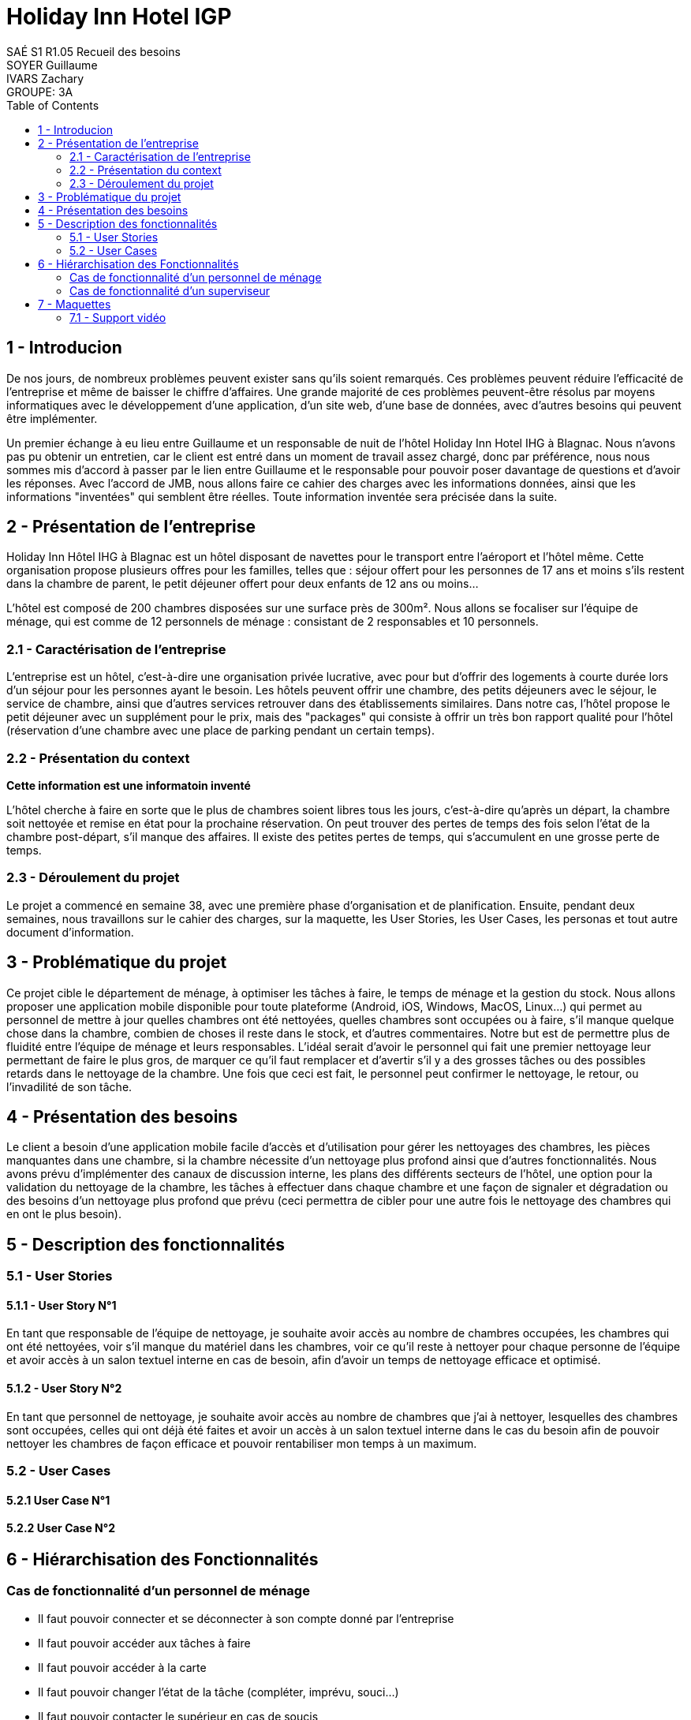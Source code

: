 = Holiday Inn Hotel IGP
SAÉ S1 R1.05 Recueil des besoins; SOYER Guillaume; IVARS Zachary; GROUPE: 3A 
:toc:

== 1 - Introducion
De nos jours, de nombreux problèmes peuvent exister sans qu'ils soient remarqués. Ces problèmes peuvent réduire l'efficacité de l'entreprise et même de baisser le chiffre d'affaires. Une grande majorité de ces problèmes peuvent-être résolus par moyens informatiques avec le développement d'une application, d'un site web, d'une base de données, avec d'autres besoins qui peuvent être implémenter. 

Un premier échange à eu lieu entre Guillaume et un responsable de nuit de l'hôtel Holiday Inn Hotel IHG à Blagnac. Nous n'avons pas pu obtenir un entretien, car le client est entré dans un moment de travail assez chargé, donc par préférence, nous nous sommes mis d'accord à passer par le lien entre Guillaume et le responsable pour pouvoir poser davantage de questions et d'avoir les réponses. Avec l'accord de JMB, nous allons faire ce cahier des charges avec les informations données, ainsi que les informations "inventées" qui semblent être réelles. Toute information inventée sera précisée dans la suite.

== 2 - Présentation de l'entreprise
Holiday Inn Hôtel IHG à Blagnac est un hôtel disposant de navettes pour le transport entre l'aéroport et l'hôtel même. Cette organisation propose plusieurs offres pour les familles, telles que : séjour offert pour les personnes de 17 ans et moins s'ils restent dans la chambre de parent, le petit déjeuner offert pour deux enfants de 12 ans ou moins...

L'hôtel est composé de 200 chambres disposées sur une surface près de 300m². Nous allons se focaliser sur l'équipe de ménage, qui est comme de 12 personnels de ménage : consistant de 2 responsables et 10 personnels.

=== 2.1 - Caractérisation de l'entreprise
L'entreprise est un hôtel, c'est-à-dire une organisation privée lucrative, avec pour but d'offrir des logements à courte durée lors d'un séjour pour les personnes ayant le besoin. Les hôtels peuvent offrir une chambre, des petits déjeuners avec le séjour, le service de chambre, ainsi que d'autres services retrouver dans des établissements similaires. Dans notre cas, l'hôtel propose le petit déjeuner avec un supplément pour le prix, mais des "packages" qui consiste à offrir un très bon rapport qualité pour l'hôtel (réservation d'une chambre avec une place de parking pendant un certain temps).

=== 2.2 - Présentation du context
*Cette information est une informatoin inventé*

L'hôtel cherche à faire en sorte que le plus de chambres soient libres tous les jours, c'est-à-dire qu'après un départ, la chambre soit nettoyée et remise en état pour la prochaine réservation. On peut trouver des pertes de temps des fois selon l'état de la chambre post-départ, s'il manque des affaires. Il existe des petites pertes de temps, qui s'accumulent en une grosse perte de temps.

=== 2.3 - Déroulement du projet
Le projet a commencé en semaine 38, avec une première phase d'organisation et de planification. Ensuite, pendant deux semaines, nous travaillons sur le cahier des charges, sur la maquette, les User Stories, les User Cases, les personas et tout autre document d'information.

== 3 - Problématique du projet
Ce projet cible le département de ménage, à optimiser les tâches à faire, le temps de ménage et la gestion du stock.
Nous allons proposer une application mobile disponible pour toute plateforme (Android, iOS, Windows, MacOS, Linux...) qui permet au personnel de mettre à jour quelles chambres ont été nettoyées, quelles chambres sont occupées ou à faire, s'il manque quelque chose dans la chambre, combien de choses il reste dans le stock, et d'autres commentaires. Notre but est de permettre plus de fluidité entre l'équipe de ménage et leurs responsables. L'idéal serait d'avoir le personnel qui fait une premier nettoyage leur permettant de faire le plus gros, de marquer ce qu'il faut remplacer et d'avertir s'il y a des grosses tâches ou des possibles retards dans le nettoyage de la chambre. Une fois que ceci est fait, le personnel peut confirmer le nettoyage, le retour, ou l'invadilité de son tâche.

== 4 - Présentation des besoins
Le client a besoin d'une application mobile facile d'accès et d'utilisation pour gérer les nettoyages des chambres, les pièces manquantes dans une chambre, si la chambre nécessite d'un nettoyage plus profond ainsi que d'autres fonctionnalités. Nous avons prévu d'implémenter des canaux de discussion interne, les plans des différents secteurs de l'hôtel, une option pour la validation du nettoyage de la chambre, les tâches à effectuer dans chaque chambre et une façon de signaler et dégradation ou des besoins d'un nettoyage plus profond que prévu (ceci permettra de cibler pour une autre fois le nettoyage des chambres qui en ont le plus besoin).


== 5 - Description des fonctionnalités
=== 5.1 - User Stories
==== 5.1.1 - User Story N°1
En tant que responsable de l'équipe de nettoyage, je souhaite avoir accès au nombre de chambres occupées, les chambres qui ont été nettoyées, voir s'il manque du matériel dans les chambres, voir ce qu'il reste à nettoyer pour chaque personne de l'équipe et avoir accès à un salon textuel interne en cas de besoin, afin d'avoir un temps de nettoyage efficace et optimisé.

==== 5.1.2 - User Story N°2
En tant que personnel de nettoyage, je souhaite avoir accès au nombre de chambres que j'ai à nettoyer, lesquelles des chambres sont occupées, celles qui ont déjà été faites et avoir un accès à un salon textuel interne dans le cas du besoin afin de pouvoir nettoyer les chambres de façon efficace et pouvoir rentabiliser mon temps à un maximum.

=== 5.2 - User Cases
==== 5.2.1 User Case N°1
==== 5.2.2 User Case N°2

== 6 - Hiérarchisation des Fonctionnalités
=== Cas de fonctionnalité d'un personnel de ménage
- Il faut pouvoir connecter et se déconnecter à son compte donné par l'entreprise
- Il faut pouvoir accéder aux tâches à faire
- Il faut pouvoir accéder à la carte
- Il faut pouvoir changer l'état de la tâche (compléter, imprévu, souci...)
- Il faut pouvoir contacter le supérieur en cas de soucis
- Il faut pouvoir donner des précisions sur la tâche

=== Cas de fonctionnalité d'un superviseur
- Il faut pouvoir connecter et se déconnecter à son compte donné par l'entreprise
- Il faut pouvoir distribuer les tâches au personnel
- Il faut pouvoir suivre l'avancement des tâches
- Il faut pouvoir accéder à la gestion des réserves de l'entreprise
- Il faut pouvoir répondre aux prises de contact du personnel



== 7 - Maquettes
=== 7.1 - Support vidéo
